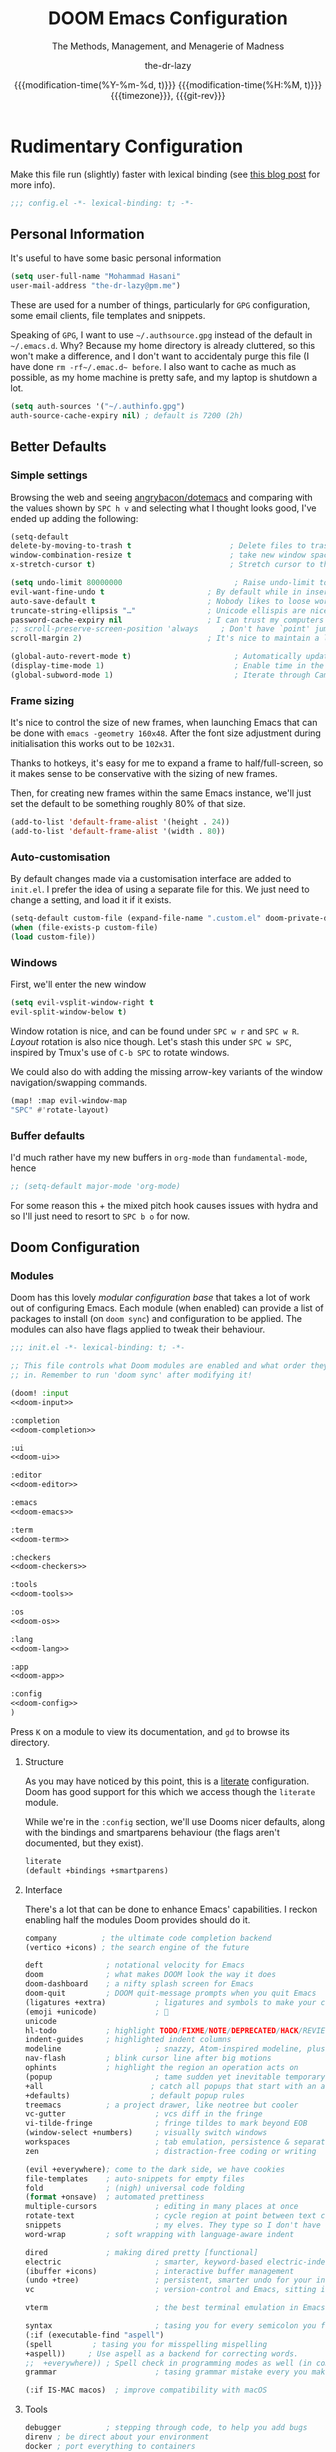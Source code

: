 #+title: DOOM Emacs Configuration
#+subtitle: The Methods, Management, and Menagerie@@latex:\\@@ of Madness@@latex: --- in meticulous detail@@
#+author: the-dr-lazy
#+date: @@html:<!--@@{{{git-rev}}}@@html:-->@@@@latex:\\\Large\bfseries@@ {{{modification-time(%Y-%m-%d, t)}}} @@latex:\\\normalsize\mdseries@@{{{modification-time(%H:%M, t)}}} @@latex:\acr{\lowercase{@@{{{timezone}}}@@latex:}}\iffalse@@, {{{git-rev}}}@@latex:\fi@@
#+macro: timezone (eval (substring (shell-command-to-string "date +%Z") 0 -1))
#+macro: git-rev (eval (format "@@html:<a href=\"https://github.com/tecosaur/emacs-config/commit/%1$s\" style=\"text-decoration: none\"><code style=\"padding: 0; color: var(--text-light); font-size: inherit; opacity: 0.7\">%1$s</code></a>@@@@latex:\\href{https://github.com/tecosaur/emacs-config/commit/%1$s}{\\normalsize\\texttt{%1$s}}@@" (substring (shell-command-to-string "git rev-parse --short HEAD") 0 -1)))
#+property: header-args:emacs-lisp :tangle yes :comments link
#+property: header-args:elisp :exports code
#+property: header-args :tangle no :results silent :eval no-export
#+options: coverpage:yes
#+startup: fold

* Rudimentary Configuration

  Make
  this
  file
  run
  (slightly)
  faster with lexical binding (see [[https://nullprogram.com/blog/2016/12/22/][this blog post]] for more info).
#+begin_src emacs-lisp :comments no
;;; config.el -*- lexical-binding: t; -*-
#+end_src

** Personal Information
It's useful to have some basic personal information
#+begin_src emacs-lisp
(setq user-full-name "Mohammad Hasani"
user-mail-address "the-dr-lazy@pm.me")
#+end_src
These are used for a number of things, particularly for ~GPG~ configuration, some email clients, file templates and snippets.

Speaking of ~GPG~, I want to use =~/.authsource.gpg= instead of the default in
=~/.emacs.d=. Why? Because my home directory is already cluttered, so this won't
make a difference, and I don't want to accidentaly purge this file (I have done
src_shell{rm -rf~/.emac.d~ before}. I also want to cache as much as possible, as
my home machine is pretty safe, and my laptop is shutdown a lot.
#+begin_src emacs-lisp
(setq auth-sources '("~/.authinfo.gpg")
auth-source-cache-expiry nil) ; default is 7200 (2h)
#+end_src

** Better Defaults
*** Simple settings
Browsing the web and seeing [[https://github.com/angrybacon/dotemacs/blob/master/dotemacs.org#use-better-defaults][angrybacon/dotemacs]] and comparing with the values
shown by =SPC h v= and selecting what I thought looks good, I've ended up adding
the following:

#+begin_src emacs-lisp
(setq-default
delete-by-moving-to-trash t                      ; Delete files to trash
window-combination-resize t                      ; take new window space from all other windows (not just current)
x-stretch-cursor t)                              ; Stretch cursor to the glyph width

(setq undo-limit 80000000                         ; Raise undo-limit to 80Mb
evil-want-fine-undo t                       ; By default while in insert all changes are one big blob. Be more granular
auto-save-default t                         ; Nobody likes to loose work, I certainly don't
truncate-string-ellipsis "…"                ; Unicode ellispis are nicer than "...", and also save /precious/ space
password-cache-expiry nil                   ; I can trust my computers ... can't I?
;; scroll-preserve-screen-position 'always     ; Don't have `point' jump around
scroll-margin 2)                            ; It's nice to maintain a little margin

(global-auto-revert-mode t)                       ; Automatically update buffers
(display-time-mode 1)                             ; Enable time in the mode-line
(global-subword-mode 1)                           ; Iterate through CamelCase words
#+end_src

*** Frame sizing
It's nice to control the size of new frames, when launching Emacs that can be
done with src_shell{emacs -geometry 160x48}. After the font size adjustment
during initialisation this works out to be ~102x31~.

Thanks to hotkeys, it's easy for me to expand a frame to half/full-screen, so it
makes sense to be conservative with the sizing of new frames.

Then, for creating new frames within the same Emacs instance, we'll just set the
default to be something roughly 80% of that size.

#+begin_src emacs-lisp
(add-to-list 'default-frame-alist '(height . 24))
(add-to-list 'default-frame-alist '(width . 80))
#+end_src

*** Auto-customisation
By default changes made via a customisation interface are added to =init.el=.
I prefer the idea of using a separate file for this. We just need to change a
setting, and load it if it exists.
#+begin_src emacs-lisp
(setq-default custom-file (expand-file-name ".custom.el" doom-private-dir))
(when (file-exists-p custom-file)
(load custom-file))
#+end_src
*** Windows
First, we'll enter the new window
#+begin_src emacs-lisp
(setq evil-vsplit-window-right t
evil-split-window-below t)
#+end_src

Window rotation is nice, and can be found under =SPC w r= and =SPC w R=.
/Layout/ rotation is also nice though. Let's stash this under =SPC w SPC=, inspired
by Tmux's use of =C-b SPC= to rotate windows.

We could also do with adding the missing arrow-key variants of the window
navigation/swapping commands.
#+begin_src emacs-lisp
(map! :map evil-window-map
"SPC" #'rotate-layout)
#+end_src
*** Buffer defaults
I'd much rather have my new buffers in ~org-mode~ than ~fundamental-mode~, hence
#+begin_src emacs-lisp
;; (setq-default major-mode 'org-mode)
#+end_src
For some reason this + the mixed pitch hook causes issues with hydra and so I'll
just need to resort to =SPC b o= for now.
** Doom Configuration
*** Modules
:PROPERTIES:
:header-args:emacs-lisp: :tangle no
:END:
Doom has this lovely /modular configuration base/ that takes a lot of work out of
configuring Emacs. Each module (when enabled) can provide a list of packages to
install (on ~doom sync~) and configuration to be applied. The modules can also
have flags applied to tweak their behaviour.

#+name: init.el
#+begin_src emacs-lisp :tangle "init.el" :noweb no-export :comments no
;;; init.el -*- lexical-binding: t; -*-

;; This file controls what Doom modules are enabled and what order they load
;; in. Remember to run 'doom sync' after modifying it!

(doom! :input
<<doom-input>>

:completion
<<doom-completion>>

:ui
<<doom-ui>>

:editor
<<doom-editor>>

:emacs
<<doom-emacs>>

:term
<<doom-term>>

:checkers
<<doom-checkers>>

:tools
<<doom-tools>>

:os
<<doom-os>>

:lang
<<doom-lang>>

:app
<<doom-app>>

:config
<<doom-config>>
)
#+end_src
Press =K= on a module to view its documentation, and =gd= to browse its directory.

**** Structure
As you may have noticed by this point, this is a [[https://en.wikipedia.org/wiki/Literate_programming][literate]] configuration. Doom
has good support for this which we access though the ~literate~ module.

While we're in the src_elisp{:config} section, we'll use Dooms nicer defaults,
along with the bindings and smartparens behaviour (the flags aren't documented,
but they exist).
#+name: doom-config
#+begin_src emacs-lisp
literate
(default +bindings +smartparens)
#+end_src

**** Interface
There's a lot that can be done to enhance Emacs' capabilities.
I reckon enabling half the modules Doom provides should do it.

#+name: doom-completion
#+begin_src emacs-lisp
company          ; the ultimate code completion backend
(vertico +icons) ; the search engine of the future
#+end_src

#+name: doom-ui
#+begin_src emacs-lisp
deft              ; notational velocity for Emacs
doom              ; what makes DOOM look the way it does
doom-dashboard    ; a nifty splash screen for Emacs
doom-quit         ; DOOM quit-message prompts when you quit Emacs
(ligatures +extra)           ; ligatures and symbols to make your code pretty again
(emoji +unicode)             ; 🙂
unicode
hl-todo           ; highlight TODO/FIXME/NOTE/DEPRECATED/HACK/REVIEW
indent-guides     ; highlighted indent columns
modeline                     ; snazzy, Atom-inspired modeline, plus API
nav-flash         ; blink cursor line after big motions
ophints           ; highlight the region an operation acts on
(popup                       ; tame sudden yet inevitable temporary windows
+all                        ; catch all popups that start with an asterix
+defaults)                  ; default popup rules
treemacs          ; a project drawer, like neotree but cooler
vc-gutter                    ; vcs diff in the fringe
vi-tilde-fringe              ; fringe tildes to mark beyond EOB
(window-select +numbers)     ; visually switch windows
workspaces                   ; tab emulation, persistence & separate workspaces
zen                          ; distraction-free coding or writing
#+end_src

#+name: doom-editor
#+begin_src emacs-lisp
(evil +everywhere); come to the dark side, we have cookies
file-templates    ; auto-snippets for empty files
fold              ; (nigh) universal code folding
(format +onsave)  ; automated prettiness
multiple-cursors             ; editing in many places at once
rotate-text                  ; cycle region at point between text candidates
snippets                     ; my elves. They type so I don't have to
word-wrap         ; soft wrapping with language-aware indent
#+end_src

#+name: doom-emacs
#+begin_src emacs-lisp
dired             ; making dired pretty [functional]
electric                     ; smarter, keyword-based electric-indent
(ibuffer +icons)             ; interactive buffer management
(undo +tree)                 ; persistent, smarter undo for your inevitable mistakes
vc                           ; version-control and Emacs, sitting in a tree
#+end_src

#+name: doom-term
#+begin_src emacs-lisp
vterm                        ; the best terminal emulation in Emacs
#+end_src

#+name: doom-checkers
#+begin_src emacs-lisp
syntax                       ; tasing you for every semicolon you forget
(:if (executable-find "aspell")
(spell         ; tasing you for misspelling mispelling
+aspell))     ; Use aspell as a backend for correcting words.
;;  +everywhere)) ; Spell check in programming modes as well (in comments).
grammar                      ; tasing grammar mistake every you make
#+end_src

#+name: doom-os
#+begin_src emacs-lisp
(:if IS-MAC macos)  ; improve compatibility with macOS
#+end_src
**** Tools
#+name: doom-tools
#+begin_src emacs-lisp
debugger          ; stepping through code, to help you add bugs
direnv ; be direct about your environment
docker ; port everything to containers
editorconfig      ; let someone else argue about tabs vs spaces
(eval +overlay)              ; run code, run (also, repls)
(lookup                      ; helps you navigate your code and documentation
+dictionary                 ; dictionary/thesaurus is nice
+docsets)                   ; ...or in Dash docsets locally
lsp                          ; Language Server Protocol
(magit                       ; a git porcelain for Emacs
+forge)                     ; interface with git forges
make                         ; run make tasks from Emacs
pdf                          ; pdf enhancements
rgb                          ; creating color strings
upload                       ; map local to remote projects via ssh/ftp
tree-sitter                  ; syntax and parsing, sitting in a tree...
biblio
#+end_src

**** Language Support
We can be rather liberal with enabling support for languages as the associated
packages/configuration are (usually) only loaded when first opening an
associated file.

#+name: doom-lang
#+begin_src emacs-lisp
(cc
+lsp
+tree-sitter)                ; C/C++/Obj-C madness
data              ; config/data formats
(elm
+lsp
+tree-sitter)               ; care for a cup of TEA?
emacs-lisp                   ; drown in parentheses
(haskell +lsp)  ; a language that's lazier than I am
idris
(json
+lsp
+tree-sitter)              ; At least it ain't XML
(web                    ; the tubes
+lsp
+css
+html
+tree-sitter)
(javascript
+lsp
+tree-sitter)        ; all(hope(abandon(ye(who(enter(here))))))
(latex                       ; writing papers in Emacs has never been so fun
+latexmk                    ; what else would you use?
+cdlatex                    ; quick maths symbols
+fold)                      ; fold the clutter away nicities
markdown                     ; writing docs for people to ignore
(nix +tree-sitter)               ; I hereby declare "nix geht mehr!"
(org                         ; organize your plain life in plain text
+pretty                     ; yessss my pretties! (nice unicode symbols)
+dragndrop                  ; drag & drop files/images into org buffers
+noter                      ; enhanced PDF notetaking
+pandoc                     ; export-with-pandoc support
+gnuplot                    ; who doesn't like pretty pictures
+pomodoro                   ; be fruitful with the tomato technique
+present                    ; using org-mode for presentations
+roam2)                     ; wander around notes
(purescript +lsp)        ; javascript, but functional
(sh
+lsp
+tree-sitter)                ; she sells {ba,z,fi}sh shells on the C xor
yaml                         ; JSON, but readable
dhall
ledger
#+end_src
**** Everything In Emacs
It's just too convenient being able to have everything in Emacs.
I couldn't resist the Feed module.

#+name: doom-app
#+begin_src emacs-lisp
calendar                   ; A dated approach to timetabling
everywhere                   ; *leave* Emacs!? You must be joking.
irc                          ; how neckbeards socialize
(rss +org)                   ; emacs as an RSS reader
#+end_src

*** Visual Settings
**** Font Face
#+begin_src emacs-lisp
(setq doom-font (font-spec :family "VictorMono Nerd Font" :size 18)
doom-big-font (font-spec :family "VictorMono Nerd Font" :size 24)
doom-variable-pitch-font (font-spec :family "Overpass" :size 19)
doom-unicode-font (font-spec :family "JuliaMono")
doom-serif-font (font-spec :family "IBM Plex Mono" :weight 'light))
#+end_src

I'm persian! Unfortunately. So I have better intuition over persian fonts than =unicode-fonts=.
#+begin_src emacs-lisp
(after! unicode-fonts
(push "Farhang" (cadr (assoc "Arabic" unicode-fonts-block-font-mapping))))
;; (after! unicode-fonts
;;   (add-to-list unicode-fonts-block-font-mapping '("Arabic" . '("Farhang"))))
#+end_src

In addition to these fonts, Merriweather is used with =nov.el=, and Alegreya as a
serifed proportional font used by =mixed-pitch-mode= for =writeroom-mode= with Org
files.

Because we care about how things look let's add a check to make sure we're told
if the system doesn't have any of those fonts.
#+name: detect-missing-fonts
#+begin_src emacs-lisp :tangle no
(defvar required-fonts '("VictorMono Nerd Font" "Farhang" "Overpass" "JuliaMono" "IBM Plex Mono" "Merriweather" "Alegreya"))

(defvar available-fonts
(delete-dups (or (font-family-list)
(split-string (shell-command-to-string "fc-list : family")
"[,\n]"))))

(defvar missing-fonts
(delq nil (mapcar
(lambda (font)
(unless (delq nil (mapcar (lambda (f)
(string-match-p (format "^%s$" font) f))
available-fonts))
font))
required-fonts)))

(if missing-fonts
(pp-to-string
`(unless noninteractive
(add-hook! 'doom-init-ui-hook
(run-at-time nil nil
(lambda ()
(message "%s missing the following fonts: %s"
(propertize "Warning!" 'face '(bold warning))
(mapconcat (lambda (font)
(propertize font 'face 'font-lock-variable-name-face))
',missing-fonts
", "))
(sleep-for 0.5))))))
";; No missing fonts detected")
#+end_src

#+begin_src emacs-lisp :noweb no-export
<<detect-missing-fonts()>>
#+end_src
This way whenever fonts are missing, after Doom's UI has initialised, a warning
listing the missing fonts should appear for at least half a second.

Also, let's add some flavour to comments and keywords in the syntax.
#+begin_src emacs-lisp
(custom-set-faces!
'(font-lock-comment-face :slant italic)
'(font-lock-keyword-face :slant italic))
#+end_src

**** Bidirectional Editing
#+begin_src emacs-lisp
(defun set-bidi-env ()
(setq bidi-paragraph-direction 'nil
bidi-paragraph-separate-re "^"
bidi-paragraph-start-re "^"))

(add-hook! 'org-mode-hook 'set-bidi-env)
(add-hook! 'latex-mode-hook 'set-bidi-env)
(add-hook! 'markdown-mode-hook 'set-bidi-env)
#+end_src
**** Theme and Modeline
~doom-one~ is nice and all, but I find the ~moonlight~ variant nicer. Oh, and with the
nice selection doom provides there's no reason for me to want the defaults.
#+begin_src emacs-lisp
(setq doom-theme 'doom-moonlight)
(remove-hook 'window-setup-hook #'doom-init-theme-h)
(add-hook 'after-init-hook #'doom-init-theme-h 'append)
(delq! t custom-theme-load-path)
(after! doom-themes
(setq doom-themes-enable-bold t
doom-themes-enable-italic t))

(after! doom-modeline
(setq doom-modeline-bar-width 3
doom-modeline-buffer-file-name-style 'file-name
doom-modeline-icon t
doom-modeline-major-mode-icon t))
#+end_src

However, by default ~red~ text is used in the ~modeline~, so let's make that orange
so I don't feel like something's gone /wrong/ when editing files.
#+begin_src emacs-lisp
(custom-set-faces!
'(doom-modeline-buffer-modified :foreground "orange"))
#+end_src

**** Window Title
I'd like to have just the buffer name, then if applicable the project folder
#+begin_src emacs-lisp
(setq frame-title-format
'(""
(:eval
(if (s-contains-p org-roam-directory (or buffer-file-name ""))
(replace-regexp-in-string
".*/[0-9]*-?" "☰ "
(subst-char-in-string ?_ ?  buffer-file-name))
"%b"))
(:eval
(let ((project-name (projectile-project-name)))
(unless (string= "-" project-name)
(format (if (buffer-modified-p)  " ◉ %s" "  ●  %s") project-name))))))
#+end_src

For example when I open my config file it the window will be titled =config.org ●
doom= then as soon as I make a change it will become =config.org ◉ doom=.
**** Splash Screen
Emacs can render an image as the splash screen! You know that fancy GNU head, ha? :)

#+begin_src emacs-lisp
(setq fancy-splash-image (concat doom-private-dir "media/gnu.png"))
#+end_src

Lastly, the doom dashboard "useful commands" are no longer useful to me.
So, we'll disable them and then for a particularly /clean/ look disable
the modeline and ~hl-line-mode~, then also hide the cursor.

#+begin_src emacs-lisp
(setq +doom-dashboard-functions '(doom-dashboard-widget-banner))
(add-hook! '+doom-dashboard-mode-hook (hide-mode-line-mode 1) (hl-line-mode -1))
(setq-hook! '+doom-dashboard-mode-hook evil-normal-state-cursor (list nil))
#+end_src
**** Ligatures
#+begin_src emacs-lisp
(setq +ligatures-extra-symbols
'(;; Functional
:lambda "λ"
:delta "∆"
:left-composition "ᗕ"
:right-composition "ᗒ"
:function "ƒ"
;; Logical
:forall "∀"
:exists "∃"
:not "¬"
:and "∧"
:or "∨"
:import "⟼"
:export "⟻"
;; Algebraic
:not-equal "≠"
;; Types
:int "ℤ"
:void "∅"
:bool "𝔹"
:true "𝕋"
:false "𝔽"
:bottom "⊥"
;; Brand
:monarch "⋈"))
#+end_src
**** Miscellaneous
Relative line numbers are fantastic for knowing how far away line numbers are,
then =ESC 12 <UP>= gets you exactly where you think.
#+begin_src emacs-lisp
(setq display-line-numbers-type 'relative)
#+end_src

I'd like some slightly nicer default buffer names
#+begin_src emacs-lisp
(setq doom-fallback-buffer-name "► Doom"
+doom-dashboard-name "► Doom")
#+end_src

*** Some Helper Macros
There are a few handy macros added by doom, namely
- ~load!~ for loading external ~.el~ files relative to this one
- ~use-package!~ for configuring packages
- ~add-load-path!~ for adding directories to the ~load-path~ where ~Emacs~ looks when
you load packages with ~require~ or ~use-package~
- ~map!~ for binding new keys
*** Allow Babel Execution In CLI Actions
In this config I sometimes generate code to include in my config.
This works nicely, but for it to work with =doom sync= et. al. I need to make sure
that Org doesn't try to confirm that I want to allow evaluation (I do!).

Thankfully Doom supports =$DOOMDIR/cli.el= file which is sourced every time a CLI
command is run, so we can just enable evaluation by setting
~org-confirm-babel-evaluate~ to ~nil~ there.
While we're at it, we should silence ~org-babel-execute-src-block~ to
avoid polluting the output.

#+begin_src emacs-lisp :tangle cli.el :comments no
;;; cli.el -*- lexical-binding: t; -*-
(setq org-confirm-babel-evaluate nil)

(defun doom-shut-up-a (orig-fn &rest args)
(quiet! (apply orig-fn args)))

(advice-add 'org-babel-execute-src-block :around #'doom-shut-up-a)
#+end_src
*** Asynchronous Config Tangling
Doom adds an =org-mode= hook ~+literate-enable-recompile-h~. This is a nice idea,
but it's too blocking for my taste. Since I trust my tangling to be fairly
straightforward, I'll just redefine it to a simpler, async, function.
#+begin_src emacs-lisp
(defadvice! +literate-tangle-async-h ()
"A very simplified version of `+literate-tangle-h', but async."
:override #'+literate-tangle-h
(let ((default-directory doom-private-dir))
(async-shell-command
(format "emacs --batch --eval \"(progn \
(require 'org) (setq org-confirm-babel-evaluate nil) \
(org-babel-tangle-file \\\"%s\\\"))\""
+literate-config-file))))
#+end_src

* Packages
This is where you install packages, by declaring them with the ~package!~ macro in
=packages.el=, then running ~doom refresh~ on the command line.
This file shouldn't be byte compiled.
#+begin_src emacs-lisp :tangle "packages.el" :comments no
;; -*- no-byte-compile: t; -*-
#+end_src

You'll then need to restart Emacs for your changes to take effect! Or at least,
run =M-x doom/reload=.

*Warning*: Don't disable core packages listed in =~/.emacs.d/core/packages.el=.
Doom requires these, and disabling them may have terrible side effects.
** Loading Instructions
:PROPERTIES:
:header-args:emacs-lisp: :tangle no
:END:
*** Packages In MELPA/ELPA/emacsmirror
To install ~some-package~ from MELPA, ELPA or emacsmirror:
#+begin_src emacs-lisp
(package! some-package)
#+end_src

*** Packages From Git Repositories
To install a package directly from a particular repo, you'll need to specify
a ~:recipe~. You'll find documentation on what ~:recipe~ accepts [[https://github.com/raxod502/straight.el#the-recipe-format][here]]:
#+begin_src emacs-lisp
(package! another-package
:recipe (:host github :repo "username/repo"))
#+end_src

If the package you are trying to install does not contain a ~PACKAGENAME.el~
file, or is located in a subdirectory of the repo, you'll need to specify
~:files~ in the ~:recipe~:
#+begin_src emacs-lisp
(package! this-package
:recipe (:host github :repo "username/repo"
:files ("some-file.el" "src/lisp/*.el")))
#+end_src

*** Disabling and Overriding Built-in Packages
If you'd like to disable a package included with Doom, for whatever reason,
you can do so here with the ~:disable~ property:
#+begin_src emacs-lisp
(package! builtin-package :disable t)
#+end_src
You can override the recipe of a built in package without having to specify
all the properties for ~:recipe~. These will inherit the rest of its recipe
from Doom or MELPA/ELPA/Emacsmirror:
#+begin_src emacs-lisp
(package! builtin-package :recipe (:nonrecursive t))
(package! builtin-package-2 :recipe (:repo "myfork/package"))
#+end_src

Specify a ~:branch~ to install a package from a particular branch or tag.
This is required for some packages whose default branch isn't 'master' (which
our package manager can't deal with; see [[https://github.com/raxod502/straight.el/issues/279][raxod502/straight.el#279]])
#+begin_src emacs-lisp
(package! builtin-package :recipe (:branch "develop"))
#+end_src

** Convenience
*** Rotate (window management)
The =rotate= package just adds the ability to rotate window layouts, but that
sounds nice to me.
#+begin_src emacs-lisp :tangle packages.el
(package! rotate
:pin "4e9ac3ff800880bd9b705794ef0f7c99d72900a6")
#+end_src

*** Which-key
#+begin_quote
From the =:core packages= module.
#+end_quote

Let's make this popup a bit faster
#+begin_src emacs-lisp
(setq which-key-idle-delay 0.8) ;; I need the help, I really do
#+end_src

I also think that having =evil-= appear in so many popups is a bit too verbose,
let's change that, and do a few other similar tweaks while we're at it.
#+begin_src emacs-lisp
(setq which-key-allow-multiple-replacements t)
(after! which-key
(pushnew!
which-key-replacement-alist
'(("" . "\\`+?evil[-:]?\\(?:a-\\)?\\(.*\\)") . (nil . "◂\\1"))
'(("\\`g s" . "\\`evilem--?motion-\\(.*\\)") . (nil . "◃\\1"))
))
#+end_src

#+attr_html: :class invertible :alt Whichkey triggered on an evil motion
[[https://tecosaur.com/lfs/emacs-config/screenshots/whichkey-evil.png]]

** Tools
*** GPG
#+begin_src emacs-lisp :tangle packages.el
(package! pinentry)
#+end_src

#+begin_src emacs-lisp
(setq epg-pinentry-mode 'loopback)
(pinentry-start)
#+end_src
*** Abbrev
Thanks to [[https://emacs.stackexchange.com/questions/45462/use-a-single-abbrev-table-for-multiple-modes/45476#45476][use a single abbrev-table for multiple modes? - Emacs Stack Exchange]] I
have the following.
#+begin_src emacs-lisp :tangle no
(add-hook 'doom-first-buffer-hook
(defun +abbrev-file-name ()
(setq-default abbrev-mode t)
(setq abbrev-file-name (expand-file-name "abbrev.el" doom-private-dir))))
#+end_src
*** Very Large Files
The /very large files/ mode loads large files in chunks, allowing one to open
ridiculously large files.
#+begin_src emacs-lisp :tangle packages.el
(package! vlf
:recipe (:host github :repo "m00natic/vlfi" :files ("*.el"))
:pin "cc02f2533782d6b9b628cec7e2dcf25b2d05a27c")
#+end_src

To make VLF available without delaying startup, we'll just load it in quiet moments.
#+begin_src emacs-lisp
(use-package! vlf-setup
:defer-incrementally vlf-tune vlf-base vlf-write vlf-search vlf-occur vlf-follow vlf-ediff vlf)
#+end_src

*** Eros
#+begin_quote
From the =:tools eval= module.
#+end_quote

This package enables the very nice inline evaluation with =gr= and =gR=. The prefix
could be slightly nicer though.
#+begin_src emacs-lisp
(setq eros-eval-result-prefix "==> ") ; default =>
#+end_src
*** EVIL
#+begin_quote
From the =:editor evil= module.
#+end_quote

When I want to make a substitution, I want it to be global more often than not
--- so let's make that the default.
Now, EVIL cares a fair bit about keeping compatibility with Vim's default
behaviour. I don't. There are some particular settings that I'd rather be
something else, so let's change them.
#+begin_src emacs-lisp
(after! evil
(setq evil-ex-substitute-global t     ; I like my s/../.. to by global by default
evil-move-cursor-back nil       ; Don't move the block cursor when toggling insert mode
evil-move-beyond-eol t
evil-kill-on-visual-paste nil)) ; Don't put overwritten text in the kill ring
#+end_src

EVIL by default uses =forwar-char= and =backward-char= commands which are not bidi-aware. (https://github.com/emacs-evil/evil/issues/892)
#+begin_src emacs-lisp
(setq visual-order-cursor-movement t)
(define-key evil-normal-state-map "h" 'left-char)
(define-key evil-normal-state-map "l" 'right-char)
(define-key evil-normal-state-map [left] 'left-char)
(define-key evil-normal-state-map [right] 'right-char)
(define-key evil-visual-state-map "h" 'left-char)
(define-key evil-visual-state-map "l" 'right-char)
(define-key evil-visual-state-map [left] 'left-char)
(define-key evil-visual-state-map [right] 'right-char)
#+end_src

*** Consult
#+begin_quote
From the =:completion vertico= module.
#+end_quote

Since we're using [[Marginalia]] too, the separation between buffers and files is
already clear, and there's no need for a different face.

#+begin_src emacs-lisp
(after! consult
(set-face-attribute 'consult-file nil :inherit 'consult-buffer)
(setf (plist-get (alist-get 'perl consult-async-split-styles-alist) :initial) ";"))
#+end_src
*** Smerge
For repeated operations, a hydra would be helpful. But I prefer transient.
#+begin_src emacs-lisp
(defun smerge-repeatedly ()
"Perform smerge actions again and again"
(interactive)
(smerge-mode 1)
(smerge-transient))

(after! transient
(transient-define-prefix smerge-transient ()
[["Move"
("n" "next" (lambda () (interactive) (ignore-errors (smerge-next)) (smerge-repeatedly)))
("p" "previous" (lambda () (interactive) (ignore-errors (smerge-prev)) (smerge-repeatedly)))]
["Keep"
("b" "base" (lambda () (interactive) (ignore-errors (smerge-keep-base)) (smerge-repeatedly)))
("u" "upper" (lambda () (interactive) (ignore-errors (smerge-keep-upper)) (smerge-repeatedly)))
("l" "lower" (lambda () (interactive) (ignore-errors (smerge-keep-lower)) (smerge-repeatedly)))
("a" "all" (lambda () (interactive) (ignore-errors (smerge-keep-all)) (smerge-repeatedly)))
("RET" "current" (lambda () (interactive) (ignore-errors (smerge-keep-current)) (smerge-repeatedly)))]
["Diff"
("<" "upper/base" (lambda () (interactive) (ignore-errors (smerge-diff-base-upper)) (smerge-repeatedly)))
("=" "upper/lower" (lambda () (interactive) (ignore-errors (smerge-diff-upper-lower)) (smerge-repeatedly)))
(">" "base/lower" (lambda () (interactive) (ignore-errors (smerge-diff-base-lower)) (smerge-repeatedly)))
("R" "refine" (lambda () (interactive) (ignore-errors (smerge-refine)) (smerge-repeatedly)))
("E" "ediff" (lambda () (interactive) (ignore-errors (smerge-ediff)) (smerge-repeatedly)))]
["Other"
("c" "combine" (lambda () (interactive) (ignore-errors (smerge-combine-with-next)) (smerge-repeatedly)))
("r" "resolve" (lambda () (interactive) (ignore-errors (smerge-resolve)) (smerge-repeatedly)))
("k" "kill current" (lambda () (interactive) (ignore-errors (smerge-kill-current)) (smerge-repeatedly)))
("q" "quit" (lambda () (interactive) (smerge-auto-leave)))]]))
#+end_src

*** Company
#+begin_quote
From the =:completion company= module.
#+end_quote

It's nice to have completions almost all the time, in my opinion. Key strokes
are just waiting to be saved!
#+begin_src emacs-lisp
(after! company
(setq company-idle-delay 0.5
company-minimum-prefix-length 2)
(setq company-show-numbers t)
(add-hook 'evil-normal-state-entry-hook #'company-abort)) ;; make aborting less annoying.
#+end_src

Now, the improvements from ~precedent~ are mostly from remembering history, so
let's improve that memory.
#+begin_src emacs-lisp
(setq-default history-length 1000)
(setq-default prescient-history-length 1000)
#+end_src

**** Plain Text
~Ispell~ is nice, let's have it in ~text~, ~markdown~, and ~GFM~.
#+begin_src emacs-lisp
(set-company-backend!
'(text-mode
markdown-mode
gfm-mode)
'(:seperate
company-ispell
company-files
company-yasnippet))
#+end_src
We then configure the dictionary we're using in [[*Ispell][Ispell]].
*** Projectile
#+begin_quote
From the =:core packages= module.
#+end_quote

Looking at documentation via =SPC h f= and =SPC h v= and looking at the source can
add package src directories to projectile. This isn't desirable in my opinion.
#+begin_src emacs-lisp
(setq projectile-ignored-projects '("~/" "/tmp" "~/.emacs.d/.local/straight/repos/"))
(defun projectile-ignored-project-function (filepath)
"Return t if FILEPATH is within any of `projectile-ignored-projects'"
(or (mapcar (lambda (p) (s-starts-with-p p filepath)) projectile-ignored-projects)))
#+end_src
*** Auto activating snippets
Sometimes pressing =TAB= is just too much.
#+begin_src emacs-lisp :tangle packages.el
(package! aas
:recipe (:host github :repo "ymarco/auto-activating-snippets")
:pin "118ed7fc948b6d91eea727df35a1639521bf5fdb")
#+end_src
#+begin_src emacs-lisp
(use-package! aas
:commands aas-mode)
#+end_src
*** Screenshot
This makes it a breeze to take lovely screenshots.
#+begin_src emacs-lisp :tangle packages.el
(package! screenshot
:recipe (:host github :repo "tecosaur/screenshot")
:pin "41b92a2a885d517fc14626dd0e666ae9ca20e529")
#+end_src

#+attr_html: :class invertible :alt Example screenshot.el screenshot
[[https://tecosaur.com/lfs/emacs-config/screenshots/screenshot.png]]

Some light configuring is all we need, so we can make use of the [[[https://github.com/Calinou/0x0][0x0]] wrapper
file uploading script.
#+begin_src emacs-lisp
(use-package! screenshot
:defer t
:config (setq screenshot-upload-fn "0x0 %s 2>/dev/null"))
#+end_src
*** YASnippet
#+begin_quote
From the =:editor snippets= module.
#+end_quote

Nested snippets are good, so let's enable that.
#+begin_src emacs-lisp
(setq yas-triggers-in-field t)
#+end_src
*** String inflection
For when you want to change the case pattern for a symbol.
#+begin_src emacs-lisp :tangle packages.el
(package! string-inflection
:pin "c4a519be102cb99dd86be3ee8c387f008d097635")
#+end_src

#+begin_src emacs-lisp
(use-package! string-inflection
:commands (string-inflection-all-cycle
string-inflection-toggle
string-inflection-camelcase
string-inflection-lower-camelcase
string-inflection-kebab-case
string-inflection-underscore
string-inflection-capital-underscore
string-inflection-upcase)
:init
(map! :leader :prefix ("c~" . "naming convention")
:desc "cycle" "~" #'string-inflection-all-cycle
:desc "toggle" "t" #'string-inflection-toggle
:desc "CamelCase" "c" #'string-inflection-camelcase
:desc "downCase" "d" #'string-inflection-lower-camelcase
:desc "kebab-case" "k" #'string-inflection-kebab-case
:desc "under_score" "_" #'string-inflection-underscore
:desc "Upper_Score" "u" #'string-inflection-capital-underscore
:desc "UP_CASE" "U" #'string-inflection-upcase)
(after! evil
(evil-define-operator evil-operator-string-inflection (beg end _type)
"Define a new evil operator that cycles symbol casing."
:move-point nil
(interactive "<R>")
(string-inflection-all-cycle)
(setq evil-repeat-info '([?g ?~])))
(define-key evil-normal-state-map (kbd "g~") 'evil-operator-string-inflection)))
#+end_src
*** Smart parentheses
#+begin_quote
From the =:core packages= module.
#+end_quote

#+begin_src emacs-lisp
(sp-local-pair
'(org-mode)
"<<" ">>"
:actions '(insert))
#+end_src
*** Auto formatter
#+begin_src emacs-lisp
(setq +format-on-save-enabled-modes
'(not emacs-lisp-mode  ; elisp's mechanisms are good enough
sql-mode         ; sqlformat is currently broken
tex-mode         ; latexindent is broken
latex-mode
typescript-mode
typescript-tsx-mode
tsx-mode))

(use-package! format-all
;; To enable format on save for most programming language buffers:
;; :hook (prog-mode . format-all-mode)
:config
;; Please use the default formatters; I don't care too much.
(add-hook! 'format-all-mode-hook 'format-all-ensure-formatter))


;; (use-package! apheleia
;;   :hook ((tsx-mode . apheleia-mode)
;;          (typescript-mode . apheleia-mode)
;;          (js-mode . apheleia-mode)
;;          (json-mode . apheleia-mode)
;;          (css-mode . apheleia-mode)
;;          (scss-mode . apheleia-mode))
;;   :defer t
;;   :config
;;   (push '(tsx-mode . prettier) apheleia-mode-alist)
;;   (push '(scss-mode . prettier) apheleia-mode-alist)
;;   (push '(css-mode . prettier) apheleia-mode-alist))
#+end_src
** Visuals
*** LSP
#+begin_src emacs-lisp
(after! lsp-ui
(setq lsp-ui-doc-enable t
lsp-ui-doc-delay 0
lsp-ui-doc-position 'top
lsp-ui-doc-include-signature t
lsp-ui-doc-show-with-cursor t
lsp-ui-doc-show-with-mouse nil
lsp-ui-doc-max-width 89
lsp-ui-doc-max-height 8
lsp-ui-doc-border "#ffffff")
(set-face-background 'lsp-ui-doc-background "#191b2e"))

(after! lsp-mode
(setq lsp-signature-auto-activate nil
lsp-signature-render-documentation nil
lsp-eldoc-hook nil
lsp-modeline-diagnostics-scope :workspace))

(setq +lookup-open-url-fn #'+lookup-xwidget-webkit-open-url-fn)
#+end_src
*** Info Colours
This makes manual pages nicer to look at by adding variable pitch fontification
and colouring. :)

#+attr_html: :class invertible :style width:80% :alt Example info-colours page.
[[https://tecosaur.com/lfs/emacs-config/screenshots/info-colours.png]]

#+begin_src emacs-lisp :tangle packages.el
(package! info-colors
:pin "47ee73cc19b1049eef32c9f3e264ea7ef2aaf8a5")
#+end_src

To use this we'll just hook it into =Info=.

#+begin_src emacs-lisp
(use-package! info-colors :commands (info-colors-fontify-node))

(add-hook 'Info-selection-hook 'info-colors-fontify-node)
#+end_src

#+attr_html: :class invertible :alt Example colourised info page
[[https://tecosaur.com/lfs/emacs-config/screenshots/info-coloured.png]]
*** Theme Magic
With all our fancy Emacs themes, my terminal is missing out!
#+begin_src emacs-lisp :tangle packages.el
(package! theme-magic
:pin "844c4311bd26ebafd4b6a1d72ddcc65d87f074e3")
#+end_src

Let's automatically update terminals on theme change (as long as ~pywal~ is available).

Unfortunately, as the theme is set on startup this causes the hook to be run
immediately. It would be nicer to /not/ have this add to our precious startup
time (around 0.4s last time I checked).
We can achieve this by deferring it with a short idle timer that should add the
hook /just after/ initialisation.
#+begin_src emacs-lisp :tangle (if (executable-find "wal") "yes" "no")
(run-with-idle-timer 0.1 nil (lambda () (add-hook 'doom-load-theme-hook 'theme-magic-from-emacs)))
#+end_src
*** Emojify
#+begin_quote
From the =:ui emoji= module.
#+end_quote

For starters, twitter's emojis look nicer than emoji-one.
Other than that, this is pretty great OOTB 😀.

#+begin_src emacs-lisp
(setq emojify-emoji-set "twemoji-v2")
#+end_src

One minor annoyance is the use of emojis over the default character
when the default is actually preferred. This occurs with overlay symbols I use
in Org mode, such as checkbox state, and a few other miscellaneous cases.

We can accommodate our preferences by deleting those entries from the emoji hash
table

#+begin_src emacs-lisp
(defvar emojify-disabled-emojis
'(;; Org
"◼" "☑" "☸" "⚙" "⏩" "⏪" "⬆" "⬇" "❓"
;; Terminal powerline
"✔"
;; Box drawing
"▶" "◀")
"Characters that should never be affected by `emojify-mode'.")

(defadvice! emojify-delete-from-data ()
"Ensure `emojify-disabled-emojis' don't appear in `emojify-emojis'."
:after #'emojify-set-emoji-data
(dolist (emoji emojify-disabled-emojis)
(remhash emoji emojify-emojis)))
#+end_src
*** Doom Modeline
#+begin_quote
From the =:ui modeline= module.
#+end_quote

While we're modifying the modeline, =LF UTF-8= is the default file encoding, and
thus not worth noting in the modeline. So, let's conditionally hide it.
#+begin_src emacs-lisp
(defun doom-modeline-conditional-buffer-encoding ()
"We expect the encoding to be LF UTF-8, so only show the modeline when this is not the case"
(setq-local doom-modeline-buffer-encoding
(unless (and (memq (plist-get (coding-system-plist buffer-file-coding-system) :category)
'(coding-category-undecided coding-category-utf-8))
(not (memq (coding-system-eol-type buffer-file-coding-system) '(1 2))))
t)))

(add-hook 'after-change-major-mode-hook #'doom-modeline-conditional-buffer-encoding)
#+end_src

Very nice and pretty, however I think the PDF modeline could do with tweaking.
I raised [[https://github.com/seagle0128/doom-modeline/pull/425][an issue]] on this, however the response was basically "put your
preferences in your personal config, the current default is sensible" --- so
here we are.
First up I'm going to want a segment for just the buffer file name, and a PDF
icon. Then we'll redefine two functions used to generate the modeline.
#+begin_src emacs-lisp
(after! doom-modeline
(doom-modeline-def-segment buffer-name
"Display the current buffer's name, without any other information."
(concat
(doom-modeline-spc)
(doom-modeline--buffer-name)))

(doom-modeline-def-segment pdf-icon
"PDF icon from all-the-icons."
(concat
(doom-modeline-spc)
(doom-modeline-icon 'octicon "file-pdf" nil nil
:face (if (doom-modeline--active)
'all-the-icons-red
'mode-line-inactive)
:v-adjust 0.02)))

(defun doom-modeline-update-pdf-pages ()
"Update PDF pages."
(setq doom-modeline--pdf-pages
(let ((current-page-str (number-to-string (eval `(pdf-view-current-page))))
(total-page-str (number-to-string (pdf-cache-number-of-pages))))
(concat
(propertize
(concat (make-string (- (length total-page-str) (length current-page-str)) ? )
" P" current-page-str)
'face 'mode-line)
(propertize (concat "/" total-page-str) 'face 'doom-modeline-buffer-minor-mode)))))

(doom-modeline-def-segment pdf-pages
"Display PDF pages."
(if (doom-modeline--active) doom-modeline--pdf-pages
(propertize doom-modeline--pdf-pages 'face 'mode-line-inactive)))

(doom-modeline-def-modeline 'pdf
'(bar window-number pdf-pages pdf-icon buffer-name)
'(misc-info matches major-mode process vcs)))
#+end_src
*** Indent Guides
#+begin_quote
From the =:ui indent-guides= module.
#+end_quote

Columnar indent guides are so helpful; Let's use it.
#+begin_src emacs-lisp
(setq highlight-indent-guides-method 'column)
#+end_src
*** Highlight ToDos
#+begin_quote
From the =:ui hl-todo= module.
#+end_quote

Making some keywords (e.g. ToDo, Hack and etc.) in the comments look different is a good idea!
#+begin_src emacs-lisp
(after! hl-todo
(setq hl-todo-keyword-faces '(("ToDo" warning bold)
("TODO" warning bold)

("Note" success bold)
("NOTE" success bold)

("See Note" markdown-url-face)
("SEE NOTE" markdown-url-face)

("Hack" font-lock-constant-face bold)
("HACK" font-lock-constant-face bold)

("FIXME" error bold)

("Deprecated" font-lock-doc-face bold)
("DEPRECATED" font-lock-doc-face bold)

("Bug" error bold)
("BUG" error bold)

("XXX+" font-lock-constant-face bold))))
#+end_src
*** Mixed Pitch

#+begin_quote
From the =:ui zen= module.
#+end_quote

We'd like to use mixed pitch in certain modes. If we simply add a hook, when
directly opening a file with (a new) Emacs =mixed-pitch-mode= runs before UI
initialisation, which is problematic. To resolve this, we create a hook that
runs after UI initialisation and both
+ conditionally enables =mixed-pitch-mode=
+ sets up the mixed pitch hooks

#+begin_src emacs-lisp
(defvar mixed-pitch-modes '(org-mode LaTeX-mode markdown-mode gfm-mode Info-mode)
"Modes that `mixed-pitch-mode' should be enabled in, but only after UI initialisation.")
(defun init-mixed-pitch-h ()
"Hook `mixed-pitch-mode' into each mode in `mixed-pitch-modes'.
Also immediately enables `mixed-pitch-modes' if currently in one of the modes."
(when (memq major-mode mixed-pitch-modes)
(mixed-pitch-mode 1))
(dolist (hook mixed-pitch-modes)
(add-hook (intern (concat (symbol-name hook) "-hook")) #'mixed-pitch-mode)))
(add-hook 'doom-init-ui-hook #'init-mixed-pitch-h)
#+end_src

As mixed pitch uses the variable =mixed-pitch-face=, we can create a new function
to apply mixed pitch with a serif face instead of the default (see the
subsequent face definition). This was created for writeroom mode.

#+begin_src emacs-lisp
(autoload #'mixed-pitch-serif-mode "mixed-pitch"
"Change the default face of the current buffer to a serifed variable pitch, while keeping some faces fixed pitch." t)

(setq! variable-pitch-serif-font (font-spec :family "Alegreya" :size 27))

(after! mixed-pitch
(setq mixed-pitch-set-height t)
(set-face-attribute 'variable-pitch-serif nil :font variable-pitch-serif-font)
(defun mixed-pitch-serif-mode (&optional arg)
"Change the default face of the current buffer to a serifed variable pitch, while keeping some faces fixed pitch."
(interactive)
(let ((mixed-pitch-face 'variable-pitch-serif))
(mixed-pitch-mode (or arg 'toggle)))))
#+end_src

Now, as Harfbuzz is currently used in Emacs, we'll be missing out on the
following Alegreya ligatures:
#+begin_center
ff /ff/ ffi /ffi/ ffj /ffj/ ffl /ffl/
fft /fft/ fi /fi/ fj /fj/ ft /ft/
Th /Th/
#+end_center

Thankfully, it isn't to hard to add these to the ~composition-function-table~.
#+begin_src emacs-lisp
(set-char-table-range composition-function-table ?f '(["\\(?:ff?[fijlt]\\)" 0 font-shape-gstring]))
(set-char-table-range composition-function-table ?T '(["\\(?:Th\\)" 0 font-shape-gstring]))
#+end_src

**** Variable pitch serif font

#+call: confpkg()

It would be nice if we were able to make use of a serif version of the
=variable-pitch= face. Since this doesn't already exist, let's create it.

#+begin_src emacs-lisp
(defface variable-pitch-serif
'((t (:family "serif")))
"A variable-pitch face with serifs."
:group 'basic-faces)
#+end_src

For ease of use, let's also set up an easy way of setting the ~:font~ attribute.

#+begin_src emacs-lisp
(defcustom variable-pitch-serif-font (font-spec :family "serif")
"The font face used for `variable-pitch-serif'."
:group 'basic-faces
:set (lambda (symbol value)
(set-face-attribute 'variable-pitch-serif nil :font value)
(set-default-toplevel-value symbol value)))
#+end_src

*** Prettier Page Breaks
In some files, =^L= appears as a page break character. This isn't that visually
appealing, and Steve Purcell has been nice enough to make a package to display
these as horizontal rules.
#+begin_src emacs-lisp :tangle packages.el
(package! page-break-lines :recipe (:host github :repo "purcell/page-break-lines"))
#+end_src

#+begin_src emacs-lisp
(use-package! page-break-lines
:commands page-break-lines-mode
:init
(autoload 'turn-on-page-break-lines-mode "page-break-lines")
:config
(setq page-break-lines-max-width fill-column)
(map! :prefix "g"
:desc "Prev page break" :nv "[" #'backward-page
:desc "Next page break" :nv "]" #'forward-page))
#+end_src
*** Writeroom
#+begin_quote
From the =:ui zen= module.
#+end_quote

For starters, I think Doom is a bit over-zealous when zooming in
#+begin_src emacs-lisp
(setq +zen-text-scale 0.5)
#+end_src

Then, when using Org it would be nice to make a number of other aesthetic
tweaks. Namely:
+ Use a serifed variable-pitch font
+ Hiding headline leading stars
+ Hiding line numbers
+ Removing outline indentation
+ Centring the text
+ Turning on ~org-pretty-table-mode~

#+begin_src emacs-lisp
(defvar +zen-serif-p t
"Whether to use a serifed font with `mixed-pitch-mode'.")
(after! writeroom-mode
(defvar-local +zen--original-org-indent-mode-p nil)
(defvar-local +zen--original-mixed-pitch-mode-p nil)
(defvar-local +zen--original-org-pretty-table-mode-p nil)
(defun +zen-enable-mixed-pitch-mode-h ()
"Enable `mixed-pitch-mode' when in `+zen-mixed-pitch-modes'."
(when (apply #'derived-mode-p +zen-mixed-pitch-modes)
(if writeroom-mode
(progn
(setq +zen--original-mixed-pitch-mode-p mixed-pitch-mode)
(funcall (if +zen-serif-p #'mixed-pitch-serif-mode #'mixed-pitch-mode) 1))
(funcall #'mixed-pitch-mode (if +zen--original-mixed-pitch-mode-p 1 -1)))))
(pushnew! writeroom--local-variables
'display-line-numbers
'visual-fill-column-width
'org-adapt-indentation
'org-superstar-remove-leading-stars)
(add-hook 'writeroom-mode-enable-hook
(defun +zen-prose-org-h ()
"Reformat the current Org buffer appearance for prose."
(when (eq major-mode 'org-mode)
(setq display-line-numbers nil
visual-fill-column-width 100
org-adapt-indentation nil)
(when (featurep 'org-superstar)
(setq-local org-superstar-remove-leading-stars t)
(org-superstar-restart))
(setq
+zen--original-org-indent-mode-p org-indent-mode
+zen--original-org-pretty-table-mode-p (bound-and-true-p org-pretty-table-mode))
(org-indent-mode -1)
(org-pretty-table-mode 1))))
(add-hook 'writeroom-mode-disable-hook
(defun +zen-nonprose-org-h ()
"Reverse the effect of `+zen-prose-org'."
(when (eq major-mode 'org-mode)
(when (featurep 'org-superstar)
(org-superstar-restart))
(when +zen--original-org-indent-mode-p (org-indent-mode 1))
;; (unless +zen--original-org-pretty-table-mode-p (org-pretty-table-mode -1))
))))
#+end_src

#+attr_html: :class invertible :alt Writeroom applied to an Org file
[[https://tecosaur.com/lfs/emacs-config/screenshots/writeroom-and-org.png]]

*** Treemacs
#+begin_quote
From the =:ui treemacs= module.
#+end_quote

#+begin_src emacs-lisp :tangle packages.el
(package! lsp-treemacs)
#+end_src

Quite often there are superfluous files I'm not that interested in. There's no
good reason for them to take up space. Let's add a mechanism to ignore them.
#+begin_src emacs-lisp
(after! treemacs
(defvar treemacs-file-ignore-extensions '()
"File extension which `treemacs-ignore-filter' will ensure are ignored")
(defvar treemacs-file-ignore-globs '()
"Globs which will are transformed to `treemacs-file-ignore-regexps' which `treemacs-ignore-filter' will ensure are ignored")
(defvar treemacs-file-ignore-regexps '()
"RegExps to be tested to ignore files, generated from `treeemacs-file-ignore-globs'")
(defun treemacs-file-ignore-generate-regexps ()
"Generate `treemacs-file-ignore-regexps' from `treemacs-file-ignore-globs'"
(setq treemacs-file-ignore-regexps (mapcar 'dired-glob-regexp treemacs-file-ignore-globs)))
(if (equal treemacs-file-ignore-globs '()) nil (treemacs-file-ignore-generate-regexps))
(defun treemacs-ignore-filter (file full-path)
"Ignore files specified by `treemacs-file-ignore-extensions', and `treemacs-file-ignore-regexps'"
(or (member (file-name-extension file) treemacs-file-ignore-extensions)
(let ((ignore-file nil))
(dolist (regexp treemacs-file-ignore-regexps ignore-file)
(setq ignore-file (or ignore-file (if (string-match-p regexp full-path) t nil)))))))
(add-to-list 'treemacs-ignored-file-predicates #'treemacs-ignore-filter))
#+end_src

Now, we just identify the files in question.
#+begin_src emacs-lisp
(setq treemacs-file-ignore-extensions
'(;; LaTeX
"aux"
"ptc"
"fdb_latexmk"
"fls"
"synctex.gz"
"toc"
;; LaTeX - glossary
"glg"
"glo"
"gls"
"glsdefs"
"ist"
"acn"
"acr"
"alg"
;; LaTeX - pgfplots
"mw"
;; LaTeX - pdfx
"pdfa.xmpi"
))
(setq treemacs-file-ignore-globs
'(;; LaTeX
"*/_minted-*"
;; AucTeX
"*/.auctex-auto"
"*/_region_.log"
"*/_region_.tex"))


(use-package! lsp-treemacs
:commands lsp-treemacs-errors-list
:config
(lsp-treemacs-sync-mode 1))
#+end_src
* Language Configuration
** General
*** File Templates
For some file types, we overwrite defaults in the [[file:./snippets][snippets]] directory, others
need to have a template assigned.
#+begin_src emacs-lisp
(set-file-template! "\\.tex$" :trigger "__" :mode 'latex-mode)
(set-file-template! "/LICEN[CS]E$" :trigger '+file-templates/insert-license)
#+end_src
** Plaintext
It's nice to see ANSI colour codes displayed. However, until Emacs 28 it's not
possible to do this without modifying the buffer, so let's condition this block
on that.
#+begin_src emacs-lisp :tangle (if (>= emacs-major-version 28) "yes" "no")
(after! text-mode
(add-hook! 'text-mode-hook
;; Apply ANSI color codes
(with-silent-modifications
(ansi-color-apply-on-region (point-min) (point-max) t))))
#+end_src
** Haskell
#+begin_quote
From the =:lang haskell= module.
#+end_quote

Haskell is the most balanced language I have used.
Let's bring it to our world.

Currently the =haskell.el= doesn't recongize =.hs-boot= files.
#+begin_src emacs-lisp
(use-package! haskell-mode :mode "\\.hs-boot\\'")
#+end_src

It's nice to make use of the Unicode characters for some keywords.
#+begin_src emacs-lisp
(use-package! haskell-mode
:config
(set-ligatures! 'haskell-mode
;; Functional
:delta "delta"
:lambda "\\"
:left-composition "<<<"
:right-composition ">>>"
;; Logical
:forall "forall"
:exists "exists"
:and "&&"
:or "||"
:not "not"
;; Algebraic
:not-equal "/="
;; Types
:int "Int"
:int "Integer"
:int "Int8"
:int "Int16"
:int "Int32"
:int "Int64"
:void "Void"
:bool "Bool"
:true "True"
:false "False"
:bottom "undefined"
;; Brand
:monarch "Monarch"))
#+end_src

There seems be an issue with the Haskell file template. This will patch it.
#+begin_src emacs-lisp
(add-hook! 'haskell-mode-hook 'haskell-auto-insert-module-template)
#+end_src

Some Haskell specific LSP configurations.
#+begin_src emacs-lisp
(use-package! lsp-haskell
:config
(setq lsp-haskell-server-path "haskell-language-server-wrapper"
lsp-haskell-liquid-on t
lsp-haskell-formatting-provider "stylish-haskell"))
#+end_src

Finally it's a good idea to add =cabal.project= as a root determinant file to the projectile.
#+begin_src emacs-lisp
(after! projectile
(add-to-list 'projectile-project-root-files "cabal.project"))
#+end_src
** PureScript
#+begin_quote
From the =:lang purescript= module.
#+end_quote

By default the major mode trying to use the globally installed PureScript compiler and Spago. As we are empowering the Nix it's not desirable.
#+begin_src emacs-lisp
(use-package! purescript-mode
:config
(setq psc-ide-use-npm-bin t))
#+end_src

And why not pretty symbols?
#+begin_src emacs-lisp
(use-package! purescript-mode
:config
(set-ligatures! 'purescript-mode
;; Functional
:delta "delta"
:lambda "\\"
:left-composition "<<<"
:right-composition ">>>"
;; Logical
:forall "forall"
:exists "exists"
:and "&&"
:or "||"
:not "not"
;; Algebraic
:not-equal "/="
;; Types
:int "Int"
:int "Integer"
:int8 "Int8"
:int16 "Int16"
:int32 "Int32"
:int64 "Int64"
:void "Void"
:bool "Bool"
:true "true"
:false "false"
:bottom "undefined"
;; Brand
:monarch "Monarch")
(setq purescript-font-lock-prettify-symbols-alist (alist-get 'purescript-mode +ligatures-extra-alist)))
#+end_src

#+begin_src emacs-lisp :tangle packages.el
(package! format-all
:recipe (:host github :repo "lassik/emacs-format-all-the-code")
:pin "6200b91d9151b3177a676d30edd948266292bcc1")
#+end_src

I like ~purs-tidy~ as formatter.
#+begin_src emacs-lisp
(add-hook 'purescript-mode-hook #'format-all-mode)
(setq-hook! 'purescript-mode-hook +format-with 'purs-tidy)
#+end_src
** Dhall
#+begin_src emacs-lisp
(use-package! dhall-mode
:init
(add-hook 'dhall-mode #'lsp!)
:config
(setq dhall-format-arguments (\` ("--ascii"))
dhall-use-header-line nil))
#+end_src
** Markdown
Most of the time when I write markdown, it's going into some app/website which
will do it's own line wrapping, hence we /only/ want to use visual line wrapping. No hard stuff.
#+begin_src emacs-lisp
(add-hook! (gfm-mode markdown-mode) #'visual-line-mode #'turn-off-auto-fill)
#+end_src

Since markdown is often seen as rendered HTML, let's try to somewhat mirror the
style or markdown renderers.

Most markdown renders seem to make the first three headings levels larger than
normal text, the first two much so. Then the fourth level tends to be the same
as body text, while the fifth and sixth are (increasingly) smaller, with the
sixth greyed out. Since the sixth level is so small, I'll turn up the boldness a notch.
#+begin_src emacs-lisp
(custom-set-faces!
'(markdown-header-face-1 :height 1.25 :weight extra-bold :inherit markdown-header-face)
'(markdown-header-face-2 :height 1.15 :weight bold       :inherit markdown-header-face)
'(markdown-header-face-3 :height 1.08 :weight bold       :inherit markdown-header-face)
'(markdown-header-face-4 :height 1.00 :weight bold       :inherit markdown-header-face)
'(markdown-header-face-5 :height 0.90 :weight bold       :inherit markdown-header-face)
'(markdown-header-face-6 :height 0.75 :weight extra-bold :inherit markdown-header-face))
#+end_src
** JavaScript
#+begin_quote
From the =:lang web= module.
#+end_quote

#+begin_src emacs-lisp :tangle packages.el
(package! tide :disable t)
(package! rjsx-mode :disable t)
;; (package! js2-mode :disable t)
;; (package! js2-refactor :disable t)
(package! skewer-mode :disable t)

(package! tsi
:recipe (:host github :repo "orzechowskid/tsi.el"))
(package! tsx-mode
:recipe (:host github :repo "orzechowskid/tsx-mode.el" :branch "master"))
(package! apheleia)
(package! origami)
(package! coverlay)
(package! graphql-mode)
(package! company)

(unpin! lsp-mode)
(unpin! lsp-ui)
(unpin! tree-sitter)
(unpin! tree-sitter-langs)
#+end_src


#+begin_src emacs-lisp
;; (after! css-mode
;;   (setq css-indent-offset 2))

;; (after! javascript-mode
;;   (setq javascript-indentation 2
;;         js-indent-level 2))

;; (after! typescript
;;   (setq typescript-indent-level 2))

;; (after! json-mode
;;   (setq javascript-indentation 2
;;         js-indent-level 2))

(setq css-indent-offset 2)
(setq typescript-indent-level 2)
(setq javascript-indentation 2
js-indent-level 2)

(setq-hook! 'typescript-mode-hook typescript-indent-level 2)

(setq indent-tabs-mode nil)
(setq tab-width 2)

(setq-hook! 'typescript-tsx-mode-hook +format-with-lsp nil)
(setq-hook! 'tsx-mode-hook +format-with-lsp nil)
(setq-hook! 'typescript-mode-hook +format-with-lsp nil)
(setq-hook! 'js-mode-hook +format-with-lsp nil)
(setq-hook! 'json-mode-hook +format-with-lsp nil)

(setq-hook! 'typescript-tsx-mode-hook +format-with :none)
(setq-hook! 'tsx-mode-hook +format-with :none)
(setq-hook! 'typescript-mode-hook +format-with :none)
(setq-hook! 'js-mode-hook +format-with :none)
(setq-hook! 'json-mode-hook +format-with :none)

;; (add-hook! js-mode 'lsp!)
;; (add-hook! tsx-mode #'lsp!)

(use-package! tsx-mode
:mode ("\\.tsx\\'" . tsx-mode)
:hook ((tsx-mode . lsp!)
(tsx-mode . rainbow-delimiters-mode)
(tsx-mode . add-node-modules-path))
:custom
(tsx-mode-tsx-auto-tags t)
:init
(set-electric! 'tsx-mode
:chars '(?\} ?\))
:words '("||" "&&")))


#+end_src

Pretty symbols support.
#+begin_src emacs-lisp
;; (add-hook! 'after-init-hook
;;   (progn
;;     (add-hook! 'typescript-tsx-mode-hook 'tsx-mode)))

;; (add-hook! 'after-init-hook
;;            (progn
;;   (setq-hook! 'typescript-mode-hook +format-with :nil)
;;   (add-hook! 'typescript-mode-hook 'prettier-mode)
;;   (setq-hook! 'rjsx-mode-hook +format-with :nil)
;;   (add-hook! 'rjsx-mode-hook 'prettier-mode)
;;   (setq-hook! 'js2-mode-hook +format-with :nil)
;;   (add-hook! 'js2-mode-hook 'prettier-mode)
;;   (setq-hook! 'typescript-tsx-mode-hook +format-with :nil)
;;   (add-hook! 'typescript-tsx-mode-hook 'prettier-mode)
;;   (setq-hook! 'tsx-mode-hook +format-with :nil)
;;   (add-hook! 'tsx-mode-hook 'prettier-mode)
;;   ))

;; (use-package! typescript-mode
;;   :mode ("\\.tsx\\'" . typescript-tsx-tree-sitter-mode)
;;   :config
;;   (setq typescript-indent-level 2)

;;   (define-derived-mode typescript-tsx-tree-sitter-mode typescript-mode "TypeScript TSX"
;;     (setq-local indent-line-function 'rjsx-indent-line))

;;   (add-hook! 'typescript-tsx-tree-sitter-mode-local-vars-hook
;;              #'+javascript-init-lsp-or-tide-maybe-h
;;              #'rjsx-minor-mode)
;;   (map! :map typescript-tsx-tree-sitter-mode-map
;;         "<" 'rjsx-electric-lt
;;         ">" 'rjsx-electric-gt))

;; (after! tree-sitter
;;   (add-to-list 'tree-sitter-major-mode-language-alist '(typescript-tsx-tree-sitter-mode . tsx)))

;; (setq-hook! 'typescript-mode-hook +format-with-lsp nil)
;; (setq-hook! 'typescript-tsx-mode-hook +format-with-lsp nil)
;; (setq-hook! 'typescript-mode-hook +format-with 'prettier)
;; (setq-hook! 'typescript-tsx-mode-hook +format-with 'prettier)

;; (dolist (feature '(rjsx-mode
;;                    typescript-mode
;;                    typescript-tsx-mode
;;                    web-mode
;;                    js2-mode
;;                    (nodejs-repl-mode . nodejs-repl)))
;;   (let ((pkg  (or (cdr-safe feature) feature))
;;         (mode (or (car-safe feature) feature)))
;;     (with-eval-after-load pkg
;;       (set-ligatures! mode
;;         ;; Functional
;;         :defalt "delta"
;;         :lambda "() =>"
;;         :function "function"
;;         ;; Logical
;;         :not "!"
;;         :and "&&"
;;         :or "||"
;;         :import "import"
;;         :export "export"
;;         ;; Types
;;         :int "number"
;;         :bool "boolean"
;;         :true "true"
;;         :false "false"
;;         :bottom "throw"
;;         ;; Brand
;;         :monarch "Monarch"))))

(defun my/use-eslint-from-node-modules ()
(let* ((root (locate-dominating-file
(or (buffer-file-name) default-directory)
"node_modules"))
(eslint (and root
(expand-file-name "node_modules/eslint/bin/eslint.js"
root))))
(when (and eslint (file-executable-p eslint))
(setq-local flycheck-javascript-eslint-executable eslint))))
(add-hook! 'flycheck-mode-hook #'my/use-eslint-from-node-modules)
#+end_src

** Org
*** Export
#+begin_src emacs-lisp
(after! ox
(add-to-list 'org-export-filter-timestamp-functions
#'endless/filter-timestamp)
(defun endless/filter-timestamp (trans back _comm)
"Remove <> around time-stamps."
(pcase back
((or `jekyll `html)
(replace-regexp-in-string "&[lg]t;" "" trans))
(`latex
(replace-regexp-in-string "[<>]" "" trans))))
)

(setq-default org-display-custom-times t)
;;; Before you ask: No, removing the <> here doesn't work.
(setq org-time-stamp-custom-formats
'("<%d %b %Y>" . "<%d/%m/%y %a %H:%M>"))
#+end_src
*** Citation
#+begin_src emacs-lisp
(setq org-cite-csl-styles-dir "~/Zotero/styles")
(setq! citar-bibliography '("~/Zotero/library.bib"))
#+end_src
